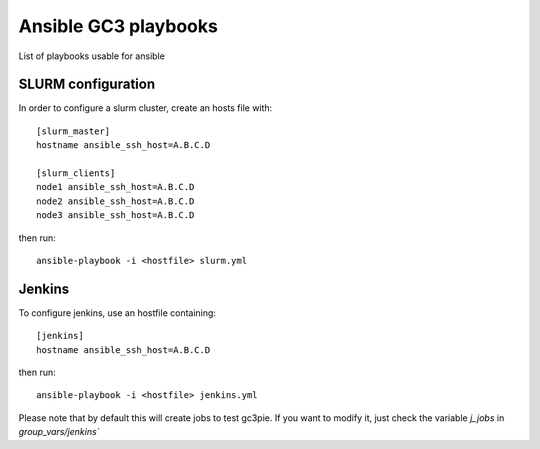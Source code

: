 Ansible GC3 playbooks
=====================

List of playbooks usable for ansible

SLURM configuration
-------------------

In order to configure a slurm cluster, create an hosts file with::

    [slurm_master]
    hostname ansible_ssh_host=A.B.C.D
    
    [slurm_clients]
    node1 ansible_ssh_host=A.B.C.D
    node2 ansible_ssh_host=A.B.C.D
    node3 ansible_ssh_host=A.B.C.D

then run::

    ansible-playbook -i <hostfile> slurm.yml


Jenkins
-------

To configure jenkins, use an hostfile containing::

    [jenkins]
    hostname ansible_ssh_host=A.B.C.D

then run::

    ansible-playbook -i <hostfile> jenkins.yml

Please note that by default this will create jobs to test gc3pie. If
you want to modify it, just check the variable `j_jobs` in
`group_vars/jenkins``
